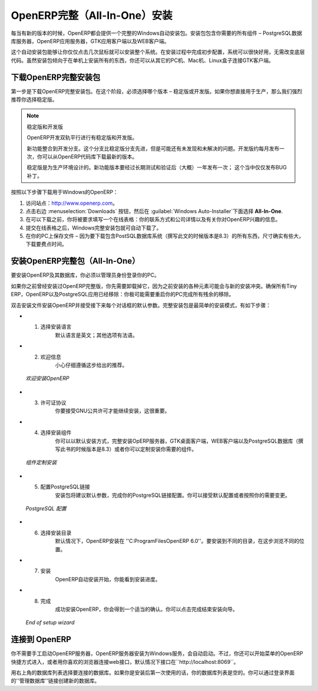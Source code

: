 .. i18n: .. index::
.. i18n:    single: Installation; OpenERP All-In-One (Windows)
.. i18n:    single: OpenERP All-In-One; Installation (Windows)
.. i18n: .. 
..

.. index::
   single: Installation; OpenERP All-In-One (Windows)
   single: OpenERP All-In-One; Installation (Windows)
.. 

.. i18n: .. windows-allinone-link:
..

.. windows-allinone-link:

.. i18n: OpenERP All-In-One Installation
.. i18n: ===============================
..

OpenERP完整（All-In-One）安装
===============================

.. i18n: Each time a new release of OpenERP is made, OpenERP supplies a complete Windows auto-installer for
.. i18n: it. This contains all of the components you need – the PostgreSQL database server, the OpenERP
.. i18n: application server and the GTK application client.
..

每当有新的版本的时候，OpenERP都会提供一个完整的Windows自动安装包。安装包包含你需要的所有组件 – PostgreSQL数据库服务器，OpenERP应用服务器，GTK应用客户端以及WEB客户端。

.. i18n: This auto-installer enables you to install the whole system in just a few mouse clicks. The initial
.. i18n: configuration is set up during installation, making it possible to start using it very quickly, as
.. i18n: long as you do not want to change the underlying code. It is aimed at the installation of everything
.. i18n: on a single PC, but you can later connect GTK clients from other PCs, Macs and Linux boxes to it as
.. i18n: well.
..

这个自动安装包能够让你仅仅点击几次鼠标就可以安装整个系统。在安装过程中完成初步配置，系统可以很快好用，无需改变底层代码。虽然安装包倾向于在单机上安装所有的东西，你还可以从其它的PC机、Mac机、Linux盒子连接GTK客户端。

.. i18n: Downloading OpenERP All-In-One
.. i18n: ------------------------------
..

下载OpenERP完整安装包
------------------------------

.. i18n: The first step is to download the OpenERP All-In-One installer. At this stage, you must choose which version
.. i18n: to install – the stable version or the development version. If you are planning to put it straight
.. i18n: into production we strongly advise you to choose the stable version.
..

第一步是下载OpenERP完整安装包。在这个阶段，必须选择哪个版本 – 稳定版或开发版。如果你想直接用于生产，那么我们强烈推荐你选择稳定版。

.. i18n: .. index::
.. i18n:    single: OpenERP versions
..

.. index::
   single: OpenERP versions

.. i18n: .. note::  Stable Versions and Development Versions
.. i18n: 
.. i18n: 	OpenERP development proceeds in two parallel tracks: stable versions and development versions.
.. i18n: 
.. i18n: 	New functionality is integrated into the development branch. This branch is more advanced than the
.. i18n: 	stable branch, but it can contain undiscovered and unfixed faults. A new development release is
.. i18n: 	made every month or so, and OpenERP has made the code repository available so you can download the
.. i18n: 	very latest revisions if you want.
.. i18n: 
.. i18n: 	The stable branch is designed for production environments. Here, releases of new functionality are
.. i18n: 	made only about once a year after a long period of testing and validation. Only bug fixes are
.. i18n: 	released through the year on the stable branch.
..

.. note::  稳定版和开发版

	OpenERP开发双轨平行进行有稳定版和开发版。

	新功能整合到开发分支。这个分支比稳定版分支先进，但是可能还有未发现和未解决的问题。开发版约每月发布一次，你可以从OpenERP代码库下载最新的版本。

	稳定版是为生产环境设计的。新功能版本要经过长期测试和验证后（大概）一年发布一次；  这个当中仅仅发布BUG补丁。

.. i18n: .. index::
.. i18n:    single: installation; Windows (all-in-one)
..

.. index::
   single: installation; Windows (all-in-one)

.. i18n: To download OpenERP for Windows, follow these steps:
..

按照以下步骤下载用于Windows的OpenERP：

.. i18n: #. Navigate to the site http://www.openerp.com.
.. i18n: 
.. i18n: #. Click the :menuselection:`Downloads` button at the right, then, under :guilabel:`Windows Auto-Installer`, select
.. i18n:    **All-In-One**.
.. i18n: 
.. i18n: #. Before you can proceed with the download, you will be asked to fill an online form with your contact and company details and information regarding your interest in OpenERP.
.. i18n: 
.. i18n: #. Once you submit the online form, the All-In-One Windows installer is automatically downloaded.
.. i18n: 
.. i18n: #. Save the file on your PC - it is quite a substantial size because it downloads everything including
.. i18n:    the PostgreSQL database system (version 8.3, at the time of writing), so it will take some time.
..

#. 访问站点：http://www.openerp.com。

#. 点击右边 :menuselection:`Downloads` 按钮，然后在 :guilabel:`Windows Auto-Installer`下面选择 **All-In-One**.

#. 在可以下载之前，你将被要求填写一个在线表格：你的联系方式和公司详情以及有关你对OpenERP兴趣的信息。

#. 提交在线表格之后，Windows完整安装包就可自动下载了。

#. 在你的PC上保存文件 – 因为要下载包含PostSQL数据库系统（撰写此文的时候版本是8.3）的所有东西，尺寸确实有些大，下载要费点时间。

.. i18n: .. index::
.. i18n:    single:  installation; administrator
..

.. index::
   single:  installation; administrator

.. i18n: Installing the OpenERP All-In-One
.. i18n: ---------------------------------
..

安装OpenERP完整包（All-In-One）
---------------------------------

.. i18n: To install OpenERP and its database, you must be signed in as an Administrator on your PC. 
..

要安装OpenERP及其数据库，你必须以管理员身份登录你的PC。 

.. i18n: If you have previously tried to install the All-In-One version of OpenERP, you will have to uninstall
.. i18n: that first, because various elements of a previous installation could interfere with your new installation.
.. i18n: Make sure that all Tiny ERP, OpenERP and PostgreSQL applications are removed:
.. i18n: you are likely to have to restart your PC to finish removing all traces of them.
..

如果你之前曾经安装过OpenERP完整版，你先需要卸载掉它，因为之前安装的各种元素可能会与新的安装冲突。确保所有Tiny ERP，OpenERP以及PostgreSQL应用已经移除：你极可能需要重启你的PC完成所有残余的移除。

.. i18n: Double-click the installer file to install OpenERP and accept the default parameters on each dialog box as you go.
.. i18n: The All-In-One installer is the simplest mode of installation and has the following steps:
..

双击安装文件安装OpenERP并接受接下来每个对话框的默认参数。完整安装包是最简单的安装模式，有如下步骤：

.. i18n: * 1. Select installation language
.. i18n: 	The default is ``English``. The other option is ``French``.
.. i18n: 
.. i18n: * 2. Welcome message
.. i18n: 	Carefully follow the recommendations given in this step.
..

* 1. 选择安装语言
	默认语言是英文；其他选项有法语。

* 2. 欢迎信息
	小心仔细遵循这步给出的推荐。

.. i18n:   .. figure:: ../../img/a2_welcome.png
.. i18n:         :scale: 50
.. i18n:         :align: center
.. i18n: 
.. i18n:         *Welcome to OpenERP*
..

  .. figure:: ../../img/a2_welcome.png
        :scale: 50
        :align: center

        *欢迎安装OpenERP*

.. i18n: * 3. Licence Agreement
.. i18n: 	It is important that you accept the GNU General Public License to proceed with installation.
.. i18n: 
.. i18n: * 4. Select components to install
.. i18n: 	You can proceed with the default install type ``All In One``, which will install the OpenERP Server, GTK Desktop Client and PostgreSQL Database (version 8.3, at the time of writing). Or, you may customize your installation by selecting only the components you require.
.. i18n:   
.. i18n:   .. figure:: ../../img/a4_components.png
.. i18n:         :scale: 50
.. i18n:         :align: center
.. i18n: 
.. i18n:         *Customize component installation*
.. i18n:   
.. i18n: * 5. Configure PostgreSQL connection
.. i18n: 	The installer will suggest default parameters to complete your PostgreSQL connection configuration. You may accept the defaults, or change it according to your requirement.
.. i18n: 
.. i18n:   .. figure:: ../../img/a6_config_postgres.png
.. i18n:         :scale: 50
.. i18n:         :align: center
.. i18n: 
.. i18n:         *PostgreSQL configuration*
.. i18n: 
.. i18n: * 6. Select folder for installation
.. i18n: 	By default, OpenERP is installed in ``C:\Program Files\OpenERP 6.0``. To install in a different folder, browse for a different location(folder) in this step.
.. i18n: 
.. i18n: * 7. Install
.. i18n: 	The automatic installation of OpenERP begins and you can view its progress.
.. i18n: 
.. i18n: * 8. Finish
.. i18n: 	On successful installation of OpenERP, you will get an appropriate confirmation. You can click `Finish` to close the setup wizard.
.. i18n: 
.. i18n:   .. figure:: ../../img/a9_finish.png
.. i18n:      :scale: 50
.. i18n:      :align: center
.. i18n: 
.. i18n:      *End of setup wizard*
..

* 3. 许可证协议
	你要接受GNU公共许可才能继续安装，这很重要。

* 4. 选择安装组件
	你可以以默认安装方式，完整安装OpERP服务器，GTK桌面客户端，WEB客户端以及PostgreSQL数据库（撰写此书的时候版本是8.3）或者你可以定制安装你需要的组件。
  
  .. figure:: ../../img/a4_components.png
        :scale: 50
        :align: center

        *组件定制安装*
  
* 5. 配置PostgreSQL链接
	安装包将建议默认参数，完成你的PostgreSQL链接配置。你可以接受默认配置或者按照你的需要变更。

  .. figure:: ../../img/a6_config_postgres.png
        :scale: 50
        :align: center

        *PostgreSQL 配置*

* 6. 选择安装目录
	默认情况下，OpenERP安装在 ''C:\ProgramFiles\OpenERP 6.0''。要安装到不同的目录，在这步浏览不同的位置。

* 7. 安装
	OpenERP自动安装开始，你能看到安装进度。

* 8. 完成
	成功安装OpenERP，你会得到一个适当的确认。你可以点击完成结束安装向导。

  .. figure:: ../../img/a9_finish.png
     :scale: 50
     :align: center

     *End of setup wizard*

.. i18n: Connecting to OpenERP
.. i18n: ---------------------
..

连接到 OpenERP
---------------------

.. i18n: You do not need to manually start the OpenERP Server, because it is installed as a Windows service and automatically started.
.. i18n: You may however access it from the shortcuts created in the `Start` menu for `OpenERP`, or simply by connecting with your
.. i18n: preferred browser to web interface, by default available on ``http://localhost:8069``
..

你不需要手工启动OpenERP服务器，OpenERP服务器安装为Windows服务，会自动启动。不过，你还可以开始菜单的OpenERP快捷方式进入，或者用你喜欢的浏览器连接web接口，默认情况下接口在``http://localhost:8069``。

.. i18n: Use the database list at the top-right corner to choose a database to connect to.
.. i18n: As this would be the first time you are using OpenERP since its installation, your database list will be empty.
.. i18n: You can create a new database through the ``Manage databases`` link on the login page.
..

用右上角的数据库列表选择要连接的数据库。如果你是安装后第一次使用的话，你的数据库列表是空的。你可以通过登录界面的''管理数据库''链接创建新的数据库。